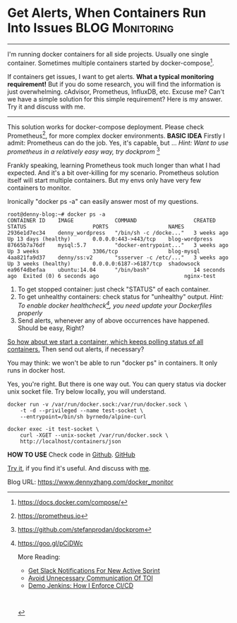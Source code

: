 * Get Alerts, When Containers Run Into Issues               :BLOG:Monitoring:
  :PROPERTIES:
  :type:     DevOps,Docker,Monitoring,Communication
  :END:
---------------------------------------------------------------------
I'm running docker containers for all side projects. Usually one single container. Sometimes multiple containers started by docker-compose[1]. 

If containers get issues, I want to get alerts.
*What a typical monitoring requirement!* But if you do some research, you will find the information is just overwhelming. cAdvisor, Prometheus, InfluxDB, etc. Excuse me? Can't we have a simple solution for this simple requirement? Here is my answer. Try it and discuss with me.

[[image-blog:Get Alerts, When Containers Run Into Issues][https://www.dennyzhang.com/wp-content/uploads/denny/monitor_docker_compose.png]]
---------------------------------------------------------------------

This solution works for docker-compose deployment. Please check Prometheus[2], for more complex docker environments.
*BASIC IDEA*
Firstly I admit: Prometheus can do the job. Yes, it's capable, but ...
/Hint: Want to use prometheus in a relatively easy way, try dockprom/ [3]

Frankly speaking, learning Prometheus took much longer than what I had expected. And it's a bit over-killing for my scenario. Prometheus solution itself will start multiple containers. But my envs only have very few containers to monitor.

Ironically "docker ps -a" can easily answer most of my questions.
#+BEGIN_EXAMPLE
root@denny-blog:~# docker ps -a
CONTAINER ID    IMAGE             COMMAND                  CREATED         STATUS                     PORTS                   NAMES
2936e1d7ec34    denny_wordpress   "/bin/sh -c /docke..."   3 weeks ago     Up 13 days (healthy)       0.0.0.0:443->443/tcp    blog-wordpress
87665b7a76df    mysql:5.7         "docker-entrypoint..."   3 weeks ago     Up 3 weeks                 3306/tcp                blog-mysql
4aa821fa9d37    denny/ss:v2       "ssserver -c /etc/..."   3 weeks ago     Up 3 weeks (healthy)       0.0.0.0:6187->6187/tcp  shadowsock
ea96f4dbefaa    ubuntu:14.04      "/bin/bash"              14 seconds ago  Exited (0) 6 seconds ago                           nginx-test
#+END_EXAMPLE

1. To get stopped container: just check "STATUS" of each container.
2. To get unhealthy containers: check status for "unhealthy" output. 
  /Hint: To enable docker healthcheck[4], you need update your Dockerfiles properly/
3. Send alerts, whenever any of above occurrences have happened. Should be easy, Right?

[[color:#c7254e][So how about we start a container, which keeps polling status of all containers.]] Then send out alerts, if necessary?

You may think: we won't be able to run "docker ps" in containers. It only runs in docker host. 

Yes, you're right. But there is one way out. You can query status via docker unix socket file. Try below locally, you will understand.
#+BEGIN_EXAMPLE
docker run -v /var/run/docker.sock:/var/run/docker.sock \
    -t -d --privileged --name test-socket \
    --entrypoint=/bin/sh byrnedo/alpine-curl

docker exec -it test-socket \
    curl -XGET --unix-socket /var/run/docker.sock \
    http://localhost/containers/json
#+END_EXAMPLE
*HOW TO USE*
Check code in [[https://github.com/dennyzhang/monitor-docker-slack][Github]]. [[github:DennyZhang][GitHub]]

[[image-github:https://github.com/dennyzhang/monitor-docker-slack][https://www.dennyzhang.com/wp-content/uploads/denny/github-docker-monitor-container.png]]

[[image-github:https://github.com/dennyzhang/monitor-docker-slack][https://www.dennyzhang.com/wp-content/uploads/denny/github-docker-monitor-compose.png]]

_Try it_, if you find it's useful. And discuss with [[https://www.linkedin.com/in/dennyzhang001][me]].

[1] https://docs.docker.com/compose/
[2] https://prometheus.io
[3] https://github.com/stefanprodan/dockprom
[4] https://goo.gl/pCiDWc

More Reading:
- [[https://www.dennyzhang.com/slack_activesprint][Get Slack Notifications For New Active Sprint]]
- [[https://www.dennyzhang.com/avoid_toi_communication][Avoid Unnecessary Communication Of TOI]]
- [[https://www.dennyzhang.com/demo_jenkins][Demo Jenkins: How I Enforce CI/CD]]
#+BEGIN_HTML
<a href="https://github.com/dennyzhang/www.dennyzhang.com/tree/master/docker/docker_monitor"><img align="right" width="200" height="183" src="https://www.dennyzhang.com/wp-content/uploads/denny/watermark/github.png" /></a>

<div id="the whole thing" style="overflow: hidden;">
<div style="float: left; padding: 5px"> <a href="https://www.linkedin.com/in/dennyzhang001"><img src="https://www.dennyzhang.com/wp-content/uploads/sns/linkedin.png" alt="linkedin" /></a></div>
<div style="float: left; padding: 5px"><a href="https://github.com/dennyzhang"><img src="https://www.dennyzhang.com/wp-content/uploads/sns/github.png" alt="github" /></a></div>
<div style="float: left; padding: 5px"><a href="https://www.dennyzhang.com/slack" target="_blank" rel="nofollow"><img src="https://slack.dennyzhang.com/badge.svg" alt="slack"/></a></div>
</div>

<br/><br/>
<a href="http://makeapullrequest.com" target="_blank" rel="nofollow"><img src="https://img.shields.io/badge/PRs-welcome-brightgreen.svg" alt="PRs Welcome"/></a>
#+END_HTML

Blog URL: https://www.dennyzhang.com/docker_monitor
* org-mode configuration                                           :noexport:
#+STARTUP: overview customtime noalign logdone showall
#+DESCRIPTION: 
#+KEYWORDS: 
#+AUTHOR: Denny Zhang
#+EMAIL:  denny@dennyzhang.com
#+TAGS: noexport(n)
#+PRIORITIES: A D C
#+OPTIONS:   H:3 num:t toc:nil \n:nil @:t ::t |:t ^:t -:t f:t *:t <:t
#+OPTIONS:   TeX:t LaTeX:nil skip:nil d:nil todo:t pri:nil tags:not-in-toc
#+EXPORT_EXCLUDE_TAGS: exclude noexport
#+SEQ_TODO: TODO HALF ASSIGN | DONE BYPASS DELEGATE CANCELED DEFERRED
#+LINK_UP:   
#+LINK_HOME: 
* misc                                                             :noexport:
** [#A] How to use                                                 :noexport:
https://github.com/dennyzhang/monitor-docker-slack

export SLACK_CHANNEL="#alerts"
export NOTIFICATION_PREFIX_TEXT="Docker Env in Denny Laptop"
export SLACK_TOKEN="xoxp-101825940183-101071735379-217558609776-79ddbf86d67dbd4cc7ba493795a04608"
export SLACK_USERNAME="dennyzhang"
** TODO docker cadvisor get docker healthcheck status
https://blog.codeship.com/monitoring-docker-containers-with-elasticsearch-and-cadvisor/
https://blog.couchbase.com/monitoring-docker-containers-docker-stats-cadvisor-universal-control-plane/
** useful link
https://docs.docker.com/engine/reference/api/docker_remote_api/
http://jpetazzo.github.io/2016/04/03/one-container-to-rule-them-all/
https://medium.com/lucjuggery/about-var-run-docker-sock-3bfd276e12fd
https://forums.docker.com/t/how-can-i-run-docker-command-inside-a-docker-container/337
https://github.com/codegram/status-notify-slack/blob/master/entry-point.sh

http://blog.takipi.com/docker-monitoring-5-methods-for-monitoring-java-applications-in-docker/

https://github.com/zekizeki/healthcheck/
slack_url="https://hooks.slack.com/services/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"

docker run -d -e SERVER="google.co.uk:443" -e USE_HTTPS=true -e NOTIFICATION_URL="$slack_url" zekizeki/healthcheck:latest
https://github.com/codegram/status-notify-slack
** TODO [#A] slack configure username
** TODO docker monitoring: why no stdout output in my bash
